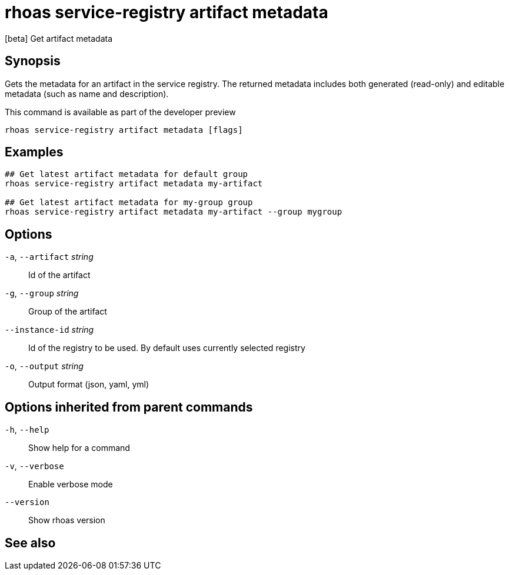 ifdef::env-github,env-browser[:context: cmd]
[id='ref-rhoas-service-registry-artifact-metadata_{context}']
= rhoas service-registry artifact metadata

[role="_abstract"]
[beta] Get artifact metadata

[discrete]
== Synopsis


Gets the metadata for an artifact in the service registry. 
The returned metadata includes both generated (read-only) and editable metadata (such as name and description).

This command is available as part of the developer preview


....
rhoas service-registry artifact metadata [flags]
....

[discrete]
== Examples

....

## Get latest artifact metadata for default group
rhoas service-registry artifact metadata my-artifact

## Get latest artifact metadata for my-group group
rhoas service-registry artifact metadata my-artifact --group mygroup 
		
....

[discrete]
== Options

  `-a`, `--artifact` _string_::    Id of the artifact
  `-g`, `--group` _string_::       Group of the artifact
      `--instance-id` _string_::   Id of the registry to be used. By default uses currently selected registry
  `-o`, `--output` _string_::      Output format (json, yaml, yml)

[discrete]
== Options inherited from parent commands

  `-h`, `--help`::      Show help for a command
  `-v`, `--verbose`::   Enable verbose mode
      `--version`::     Show rhoas version

[discrete]
== See also


ifdef::env-github,env-browser[]
* link:rhoas_service-registry_artifact.adoc#rhoas-service-registry-artifact[rhoas service-registry artifact]	 - [beta] Manage Service Registry Artifacts commands
endif::[]
ifdef::pantheonenv[]
* link:{path}#ref-rhoas-service-registry-artifact_{context}[rhoas service-registry artifact]	 - [beta] Manage Service Registry Artifacts commands
endif::[]

